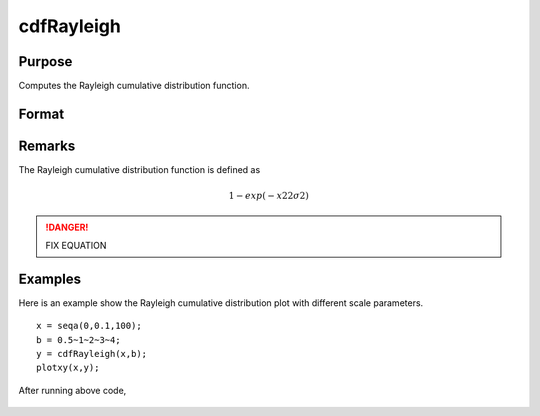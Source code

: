 
cdfRayleigh
==============================================

Purpose
----------------
Computes the Rayleigh cumulative distribution function.

Format
----------------
.. function:: cdfRayleigh(x, b)

    :param x: must be greater than or equal to 0.
    :type x: NxK matrix or an Nx1 vector or scalar

    :param b: Scale parameter, ExE conformable with *x*. *b* must be greater than 0.
    :type b: NxK matrix or Nx1 vector or scalar

    :returns: y (*NxK matrix or Nx1 vector or scalar*)

Remarks
------------

The Rayleigh cumulative distribution function is defined as

.. math:: 1−exp⁡(−x22σ2)

.. DANGER:: FIX EQUATION

Examples
----------------
Here is an example show the Rayleigh cumulative distribution plot with different scale parameters.

::

    x = seqa(0,0.1,100);
    b = 0.5~1~2~3~4;
    y = cdfRayleigh(x,b);
    plotxy(x,y);

After running above code,

.. figure:: _static/images/cdfRayleigh.png

.. seealso:: Functions :func:`cdfRayleighInv`, :func:`pdfRayleigh`


